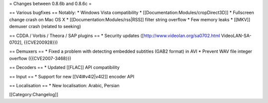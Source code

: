 = Changes between 0.8.6b and 0.8.6c =

== Various bugfixes == Notably: \* Windows Vista compatibility \*
[[Documentation:Modules/cropDirect3D]] \* Fullscreen change crash on Mac
OS X \* [[Documentation:Modules/rss|RSS]] filter string overflow \* Few
memory leaks \* [[MKV]] demuxer crash (related to seeking)

== CDDA / Vorbis / Theora / SAP plugins == \* Security updates
([http://www.videolan.org/sa0702.html VideoLAN-SA-0702], {{CVE200928}})

== Demuxers == \* Fixed a problem with detecting embedded subtitles
(GAB2 format) in AVI \* Prevent WAV file integer overflow
({{CVE2007-3468}})

== Decoders == \* Updated [[FLAC]] API compatibility

== Input == \* Support for new [[V4l#v4l2|v4l2]] encoder API

== Localisation == \* New localisation: Arabic, Persian

[[Category:Changelog]]

